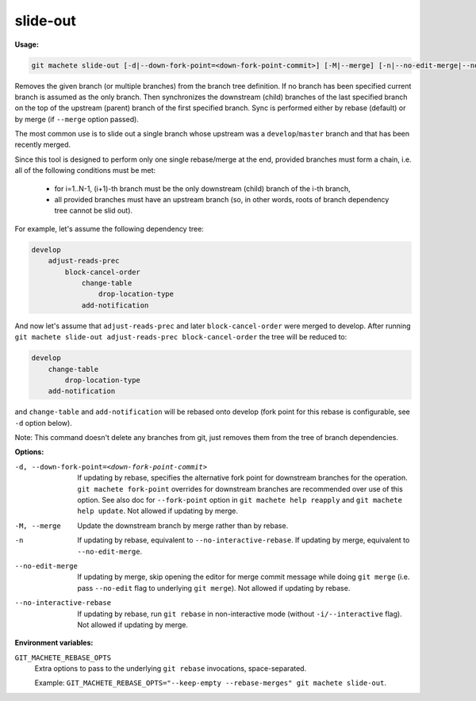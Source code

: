 .. _slide-out:

slide-out
---------
**Usage:**

.. code-block:: shell

    git machete slide-out [-d|--down-fork-point=<down-fork-point-commit>] [-M|--merge] [-n|--no-edit-merge|--no-interactive-rebase] [<branch> [<branch> [<branch> ...]]]

Removes the given branch (or multiple branches) from the branch tree definition.  If no branch has been specified current branch is assumed as the only branch.
Then synchronizes the downstream (child) branches of the last specified branch on the top of the upstream (parent) branch of the first specified branch.
Sync is performed either by rebase (default) or by merge (if ``--merge`` option passed).

The most common use is to slide out a single branch whose upstream was a ``develop``/``master`` branch and that has been recently merged.

Since this tool is designed to perform only one single rebase/merge at the end, provided branches must form a chain, i.e. all of the following conditions must be met:

    * for i=1..N-1, (i+1)-th branch must be the only downstream (child) branch of the i-th branch,
    * all provided branches must have an upstream branch (so, in other words, roots of branch dependency tree cannot be slid out).

For example, let's assume the following dependency tree:

.. code-block::

    develop
        adjust-reads-prec
            block-cancel-order
                change-table
                    drop-location-type
                add-notification

And now let's assume that ``adjust-reads-prec`` and later ``block-cancel-order`` were merged to develop.
After running ``git machete slide-out adjust-reads-prec block-cancel-order`` the tree will be reduced to:

.. code-block::

    develop
        change-table
            drop-location-type
        add-notification

and ``change-table`` and ``add-notification`` will be rebased onto develop (fork point for this rebase is configurable, see ``-d`` option below).

Note: This command doesn't delete any branches from git, just removes them from the tree of branch dependencies.

**Options:**

-d, --down-fork-point=<down-fork-point-commit>    If updating by rebase, specifies the alternative fork point for downstream branches for the operation. ``git machete fork-point`` overrides for downstream branches are recommended over use of this option. See also doc for ``--fork-point`` option in ``git machete help reapply`` and ``git machete help update``. Not allowed if updating by merge.

-M, --merge                                       Update the downstream branch by merge rather than by rebase.

-n                                                If updating by rebase, equivalent to ``--no-interactive-rebase``. If updating by merge, equivalent to ``--no-edit-merge``.

--no-edit-merge                                   If updating by merge, skip opening the editor for merge commit message while doing ``git merge`` (i.e. pass ``--no-edit`` flag to underlying ``git merge``). Not allowed if updating by rebase.

--no-interactive-rebase                           If updating by rebase, run ``git rebase`` in non-interactive mode (without ``-i/--interactive`` flag). Not allowed if updating by merge.

**Environment variables:**

``GIT_MACHETE_REBASE_OPTS``
    Extra options to pass to the underlying ``git rebase`` invocations, space-separated.

    Example: ``GIT_MACHETE_REBASE_OPTS="--keep-empty --rebase-merges" git machete slide-out``.
